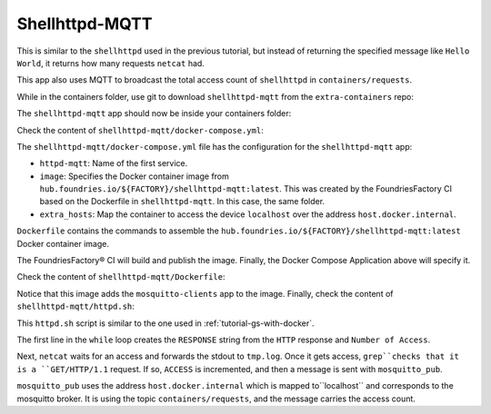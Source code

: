 Shellhttpd-MQTT
^^^^^^^^^^^^^^^

This is similar to the ``shellhttpd`` used in the previous tutorial, 
but instead of returning the specified message like ``Hello World``,
it returns how many requests ``netcat`` had. 

This app also uses MQTT to broadcast the total access count of ``shellhttpd`` in ``containers/requests``.

While in the containers folder, use git to download ``shellhttpd-mqtt`` from the ``extra-containers`` repo:

.. prompt:: bash host:~$, auto

    host:~$ git checkout remotes/fio/tutorials -- shellhttpd-mqtt

The ``shellhttpd-mqtt`` app should now be inside your containers folder:

.. prompt:: bash host:~$, auto

    host:~$ tree -L 2 .

.. prompt:: text

     .
     ├── mosquitto
     │   └── docker-compose.yml
     ├── README.md
     ├── shellhttpd
     │   ├── docker-build.conf
     │   ├── docker-compose.yml
     │   ├── Dockerfile
     │   ├── httpd.sh
     │   └── shellhttpd.conf
     └── shellhttpd-mqtt
         ├── docker-compose.yml
         ├── Dockerfile
         └── httpd.sh

Check the content of ``shellhttpd-mqtt/docker-compose.yml``:

.. prompt:: bash host:~$, auto

    host:~$ cat shellhttpd-mqtt/docker-compose.yml

.. prompt:: text

     # shellhttpd-mqtt/docker-compose.yml
     version: '3.2'
     
     services:
       httpd-mqtt:
         image: hub.foundries.io/${FACTORY}/shellhttpd-mqtt:latest
         restart: unless-stopped
         ports:
           - 8082:${PORT-8082}
         extra_hosts:
           - "host.docker.internal:host-gateway"

The ``shellhttpd-mqtt/docker-compose.yml`` file has the configuration for the ``shellhttpd-mqtt`` app: 

- ``httpd-mqtt``: Name of the first service.
- ``image``: Specifies the Docker container image from ``hub.foundries.io/${FACTORY}/shellhttpd-mqtt:latest``. This was created by the FoundriesFactory CI based on the Dockerfile in ``shellhttpd-mqtt``. In this case, the same folder.
- ``extra_hosts``: Map the container to access the device ``localhost`` over the address ``host.docker.internal``.

``Dockerfile`` contains the commands to assemble the ``hub.foundries.io/${FACTORY}/shellhttpd-mqtt:latest`` Docker container image. 

The FoundriesFactory® CI will build and publish the image.
Finally, the Docker Compose Application above will specify it.

Check the content of ``shellhttpd-mqtt/Dockerfile``:

.. prompt:: bash host:~$, auto

    host:~$ cat shellhttpd-mqtt/Dockerfile

.. prompt:: text

     # shellhttpd-mqtt/Dockerfile
     FROM alpine
     
     RUN apk add --no-cache mosquitto-clients vim
     
     COPY httpd.sh /usr/local/bin/
     
     CMD ["/usr/local/bin/httpd.sh"]

Notice that this image adds the ``mosquitto-clients`` app to the image.
Finally, check the content of ``shellhttpd-mqtt/httpd.sh``:

.. prompt:: bash host:~$, auto

    host:~$ cat shellhttpd-mqtt/httpd.sh

.. prompt:: text

     #!/bin/sh
     PORT="${PORT-8082}"
     ACCESS=1
     while true; do
	     RESPONSE="HTTP/1.1 200 OK\r\n\r\nNumber of Access = ${ACCESS}\r\n"
	     echo -en "$RESPONSE" | nc -l -p "${PORT}" > ./tmp.log || true
	     if grep -q "GET / HTTP/1.1" ./tmp.log; then
		     echo "Number of Access = $ACCESS"
		     mosquitto_pub -h host.docker.internal -t "containers/requests" -m "ACCESS=$ACCESS"
		     ACCESS=$((ACCESS+1))
		     echo "----------------------"
	     fi
     done

This ``httpd.sh`` script is similar to the one used in :ref:`tutorial-gs-with-docker`.

The first line in the ``while`` loop creates the ``RESPONSE`` string from the ``HTTP`` 
response and ``Number of Access``.

Next, ``netcat`` waits for an access and forwards the stdout to ``tmp.log``.
Once it gets access, ``grep``checks that it is a ``GET/HTTP/1.1`` request.
If so, ``ACCESS`` is incremented, and then a message is sent with ``mosquitto_pub``.

``mosquitto_pub`` uses the address ``host.docker.internal`` which is mapped to``localhost`` and corresponds to the mosquitto broker.
It is using the topic ``containers/requests``, and the message carries the access count.
